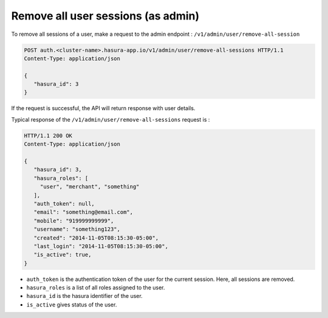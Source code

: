 Remove all user sessions (as admin)
===================================

To remove all sessions of a user, make a request to the admin endpoint : ``/v1/admin/user/remove-all-session``

.. code-block:: http

   POST auth.<cluster-name>.hasura-app.io/v1/admin/user/remove-all-sessions HTTP/1.1
   Content-Type: application/json

   {
      "hasura_id": 3
   }

If the request is successful, the API will return response with user details.

Typical response of the ``/v1/admin/user/remove-all-sessions`` request is :

.. code-block:: http

   HTTP/1.1 200 OK
   Content-Type: application/json

   {
      "hasura_id": 3,
      "hasura_roles": [
        "user", "merchant", "something"
      ],
      "auth_token": null,
      "email": "something@email.com",
      "mobile": "919999999999",
      "username": "something123",
      "created": "2014-11-05T08:15:30-05:00",
      "last_login": "2014-11-05T08:15:30-05:00",
      "is_active": true,
   }


* ``auth_token``  is the authentication token of the user for the current session.
  Here, all sessions are removed.

* ``hasura_roles``  is a list of all roles assigned to the user.

* ``hasura_id``  is the hasura identifier of the user.

* ``is_active``  gives status of the user.

